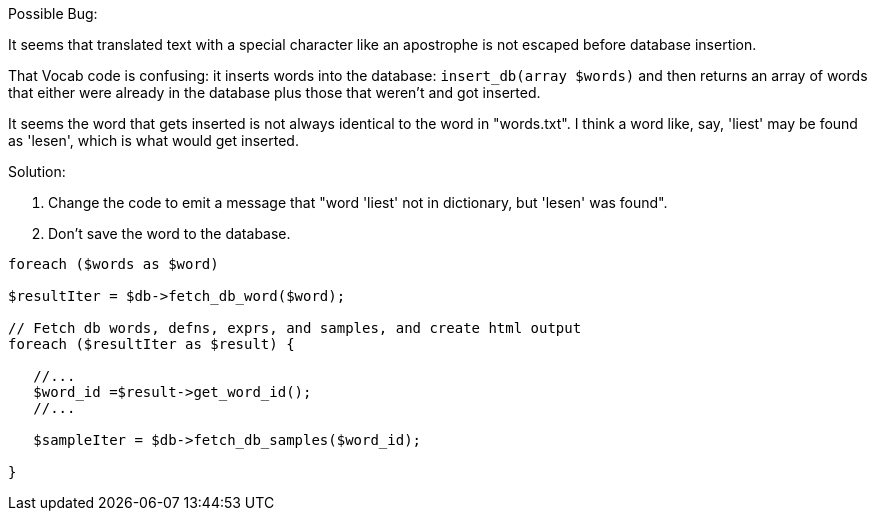 Possible Bug:

It seems that translated text with a special character like an apostrophe is not escaped before database insertion.

That Vocab code is confusing: it inserts words into the database: `insert_db(array $words)` and then
returns an array of words that either were already in the database plus those that weren't and got inserted.

It seems the word that gets inserted is not always identical to the word in "words.txt". I think a word like, say,
'liest' may be found as 'lesen', which is what would get inserted. 

Solution: 

1. Change the code to emit a message that "word 'liest' not in dictionary, but 'lesen' was found".
2. Don't save the word to the database.

[,php]
----
foreach ($words as $word)

$resultIter = $db->fetch_db_word($word);

// Fetch db words, defns, exprs, and samples, and create html output
foreach ($resultIter as $result) {

   //...
   $word_id =$result->get_word_id();
   //...

   $sampleIter = $db->fetch_db_samples($word_id);

}   


----
